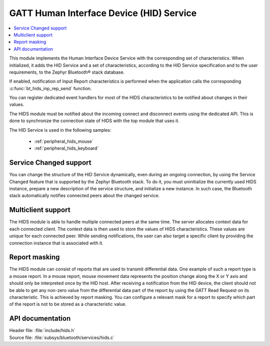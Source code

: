 .. _hids_readme:

GATT Human Interface Device (HID) Service
#########################################

.. contents::
   :local:
   :depth: 2

This module implements the Human Interface Device Service with the corresponding
set of characteristics. When initialized, it adds the HID Service and a set of
characteristics, according to the HID Service specification and to the user
requirements, to the Zephyr Bluetooth® stack database.

If enabled, notification of Input Report characteristics is performed when the
application calls the corresponding :c:func:`bt_hids_inp_rep_send` function.

You can register dedicated event handlers for most of the HIDS characteristics
to be notified about changes in their values.

The HIDS module must be notified about the incoming connect and
disconnect events using the dedicated API. This is done to synchronize
the connection state of HIDS with the top module that uses it.

The HID Service is used in the following samples:

 * :ref:`peripheral_hids_mouse`
 * :ref:`peripheral_hids_keyboard`

Service Changed support
***********************

You can change the structure of the HID Service dynamically, even
during an ongoing connection, by using the Service Changed feature that is
supported by the Zephyr Bluetooth stack. To do it, you must
uninitialize the currently used HIDS instance, prepare a new description of the
service structure, and initialize a new instance. In such case, the Bluetooth
stack automatically notifies connected peers about the changed service.

Multiclient support
*******************

The HIDS module is able to handle multiple connected peers at the same time. The
server allocates context data for each connected client. The context data
is then used to store the values of HIDS characteristics. These values are
unique for each connected peer. While sending notifications, the user
can also target a specific client by providing the connection instance
that is associated with it.

Report masking
**************

The HIDS module can consist of reports that are used to transmit differential
data. One example of such a report type is a mouse report. In a mouse report,
mouse movement data represents the position change along the X or Y axis and
should only be interpreted once by the HID host. After receiving a notification from
the HID device, the client should not be able to get any non-zero value from
the differential data part of the report by using the GATT Read Request on its
characteristic. This is achieved by report masking. You can
configure a relevant mask for a report to specify which
part of the report is not to be stored as a characteristic value.

API documentation
*****************

| Header file: :file:`include/hids.h`
| Source file: :file:`subsys/bluetooth/services/hids.c`

.. doxygengroup:: bt_hids
   :project: nrf
   :members:
